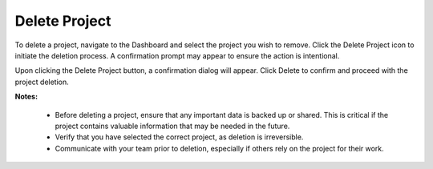 Delete Project
==================================================

To delete a project, navigate to the Dashboard and select the project you wish to remove. Click the Delete Project icon to initiate the deletion process. A confirmation prompt may appear to ensure the action is intentional.

.. image:: images/delete_project.png
  :alt: delete_project
  :align: center

Upon clicking the Delete Project button, a confirmation dialog will appear. Click Delete to confirm and proceed with the project deletion.

.. image:: images/delete_project-confirmation_window.png
  :alt: delete_project-confirmation_window
  :align: center

**Notes:**

  - Before deleting a project, ensure that any important data is backed up or shared. This is critical if the project contains valuable information that may be needed in the future.

  - Verify that you have selected the correct project, as deletion is irreversible.

  - Communicate with your team prior to deletion, especially if others rely on the project for their work.
